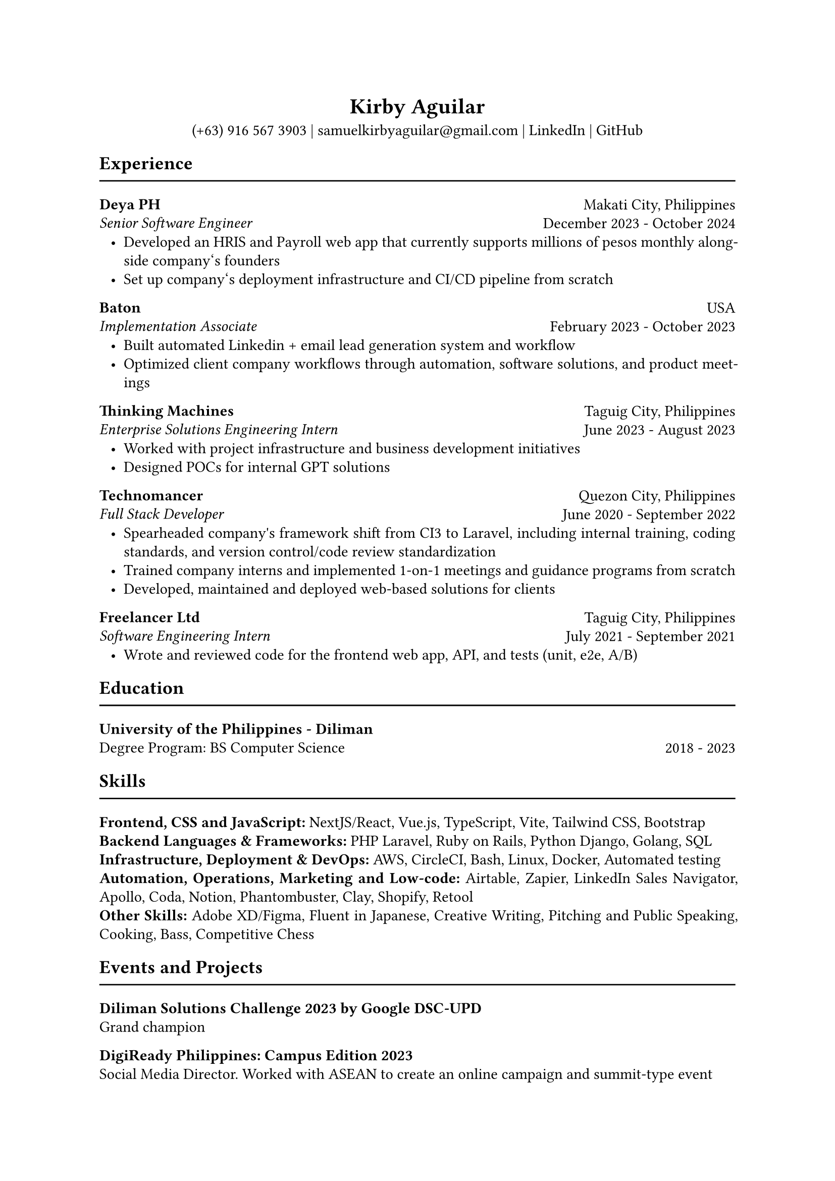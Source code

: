 #set page(paper: "a4")
#set text(font: "Garamond")
#set par(justify: true, leading: 0.55em, linebreaks: "optimized")
#set list(indent: 8pt)

// header
#align(center)[
  = Kirby Aguilar
  (+63) 916 567 3903 | samuelkirbyaguilar\@gmail.com | #link("https://www.linkedin.com/in/samuel-kirby-aguilar-0ab0551b4/")[LinkedIn] | #link("https://github.com/kirbyaguilar")[GitHub]
]

== Experience
#line(length: 100%)

// deya
#columns(2)[
  #align(left)[
    *Deya PH*  \
    _Senior Software Engineer_
  ]
  #colbreak()
  #align(right)[
    Makati City, Philippines \
    December 2023 - October 2024
  ]
]
- Developed an HRIS and Payroll web app that currently supports millions of pesos monthly alongside company\‘s founders
- Set up company\‘s deployment infrastructure and CI/CD pipeline from scratch

// baton
#columns(2)[
  #align(left)[
    *Baton*  \
    _Implementation Associate_
  ]
  #colbreak()
  #align(right)[
    USA \
    February 2023 - October 2023
  ]
]
- Built automated Linkedin + email lead generation system and workflow
- Optimized client company workflows through automation, software solutions, and product meetings

// TM
#columns(2)[
  #align(left)[
    *Thinking Machines*  \
    _Enterprise Solutions Engineering Intern_
  ]
  #colbreak()
  #align(right)[
    Taguig City, Philippines \
    June 2023 - August 2023
  ]
]
- Worked with project infrastructure and business development initiatives
- Designed POCs for internal GPT solutions


// Technomancer
#columns(2)[
  #align(left)[
    *Technomancer*  \
    _Full Stack Developer_
  ]
  #colbreak()
  #align(right)[
    Quezon City, Philippines \
    June 2020 - September 2022
  ]
]
- Spearheaded company\'s framework shift from CI3 to Laravel, including internal training, coding standards, and version control/code review standardization
- Trained company interns and implemented 1-on-1 meetings and guidance programs from scratch
- Developed, maintained and deployed web-based solutions for clients

// Freelancer
#columns(2)[
  #align(left)[
    *Freelancer Ltd*  \
    _Software Engineering Intern_
  ]
  #colbreak()
  #align(right)[
    Taguig City, Philippines \
    July 2021 - September 2021
  ]
]
- Wrote and reviewed code for the frontend web app, API, and tests (unit, e2e, A/B)


== Education
#line(length: 100%)

#columns(2)[
  #align(left)[
    *University of the Philippines - Diliman*  \
    Degree Program: BS Computer Science
  ]
  #colbreak()
  #align(right)[
    \
    2018 - 2023
  ]
]

== Skills
#line(length: 100%)
  *Frontend, CSS and JavaScript:* NextJS/React, Vue.js, TypeScript, Vite, Tailwind CSS, Bootstrap
  \
  *Backend Languages & Frameworks:* PHP Laravel, Ruby on Rails, Python Django, Golang, SQL
  \
  *Infrastructure, Deployment & DevOps:* AWS, CircleCI, Bash, Linux, Docker, Automated testing
  \
  *Automation, Operations, Marketing and Low-code:* Airtable, Zapier, LinkedIn Sales Navigator, Apollo, Coda, Notion, Phantombuster, Clay, Shopify, Retool
  \
  *Other Skills:* Adobe XD/Figma, Fluent in Japanese, Creative Writing, Pitching and Public Speaking, Cooking, Bass, Competitive Chess

== Events and Projects
#line(length: 100%)

*Diliman Solutions Challenge 2023 by Google DSC-UPD* \
Grand champion

*DigiReady Philippines: Campus Edition 2023* \
Social Media Director. Worked with ASEAN to create an online campaign and summit-type event